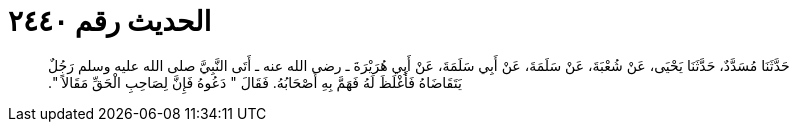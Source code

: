 
= الحديث رقم ٢٤٤٠

[quote.hadith]
حَدَّثَنَا مُسَدَّدٌ، حَدَّثَنَا يَحْيَى، عَنْ شُعْبَةَ، عَنْ سَلَمَةَ، عَنْ أَبِي سَلَمَةَ، عَنْ أَبِي هُرَيْرَةَ ـ رضى الله عنه ـ أَتَى النَّبِيَّ صلى الله عليه وسلم رَجُلٌ يَتَقَاضَاهُ فَأَغْلَظَ لَهُ فَهَمَّ بِهِ أَصْحَابُهُ‏.‏ فَقَالَ ‏"‏ دَعُوهُ فَإِنَّ لِصَاحِبِ الْحَقِّ مَقَالاً ‏"‏‏.‏